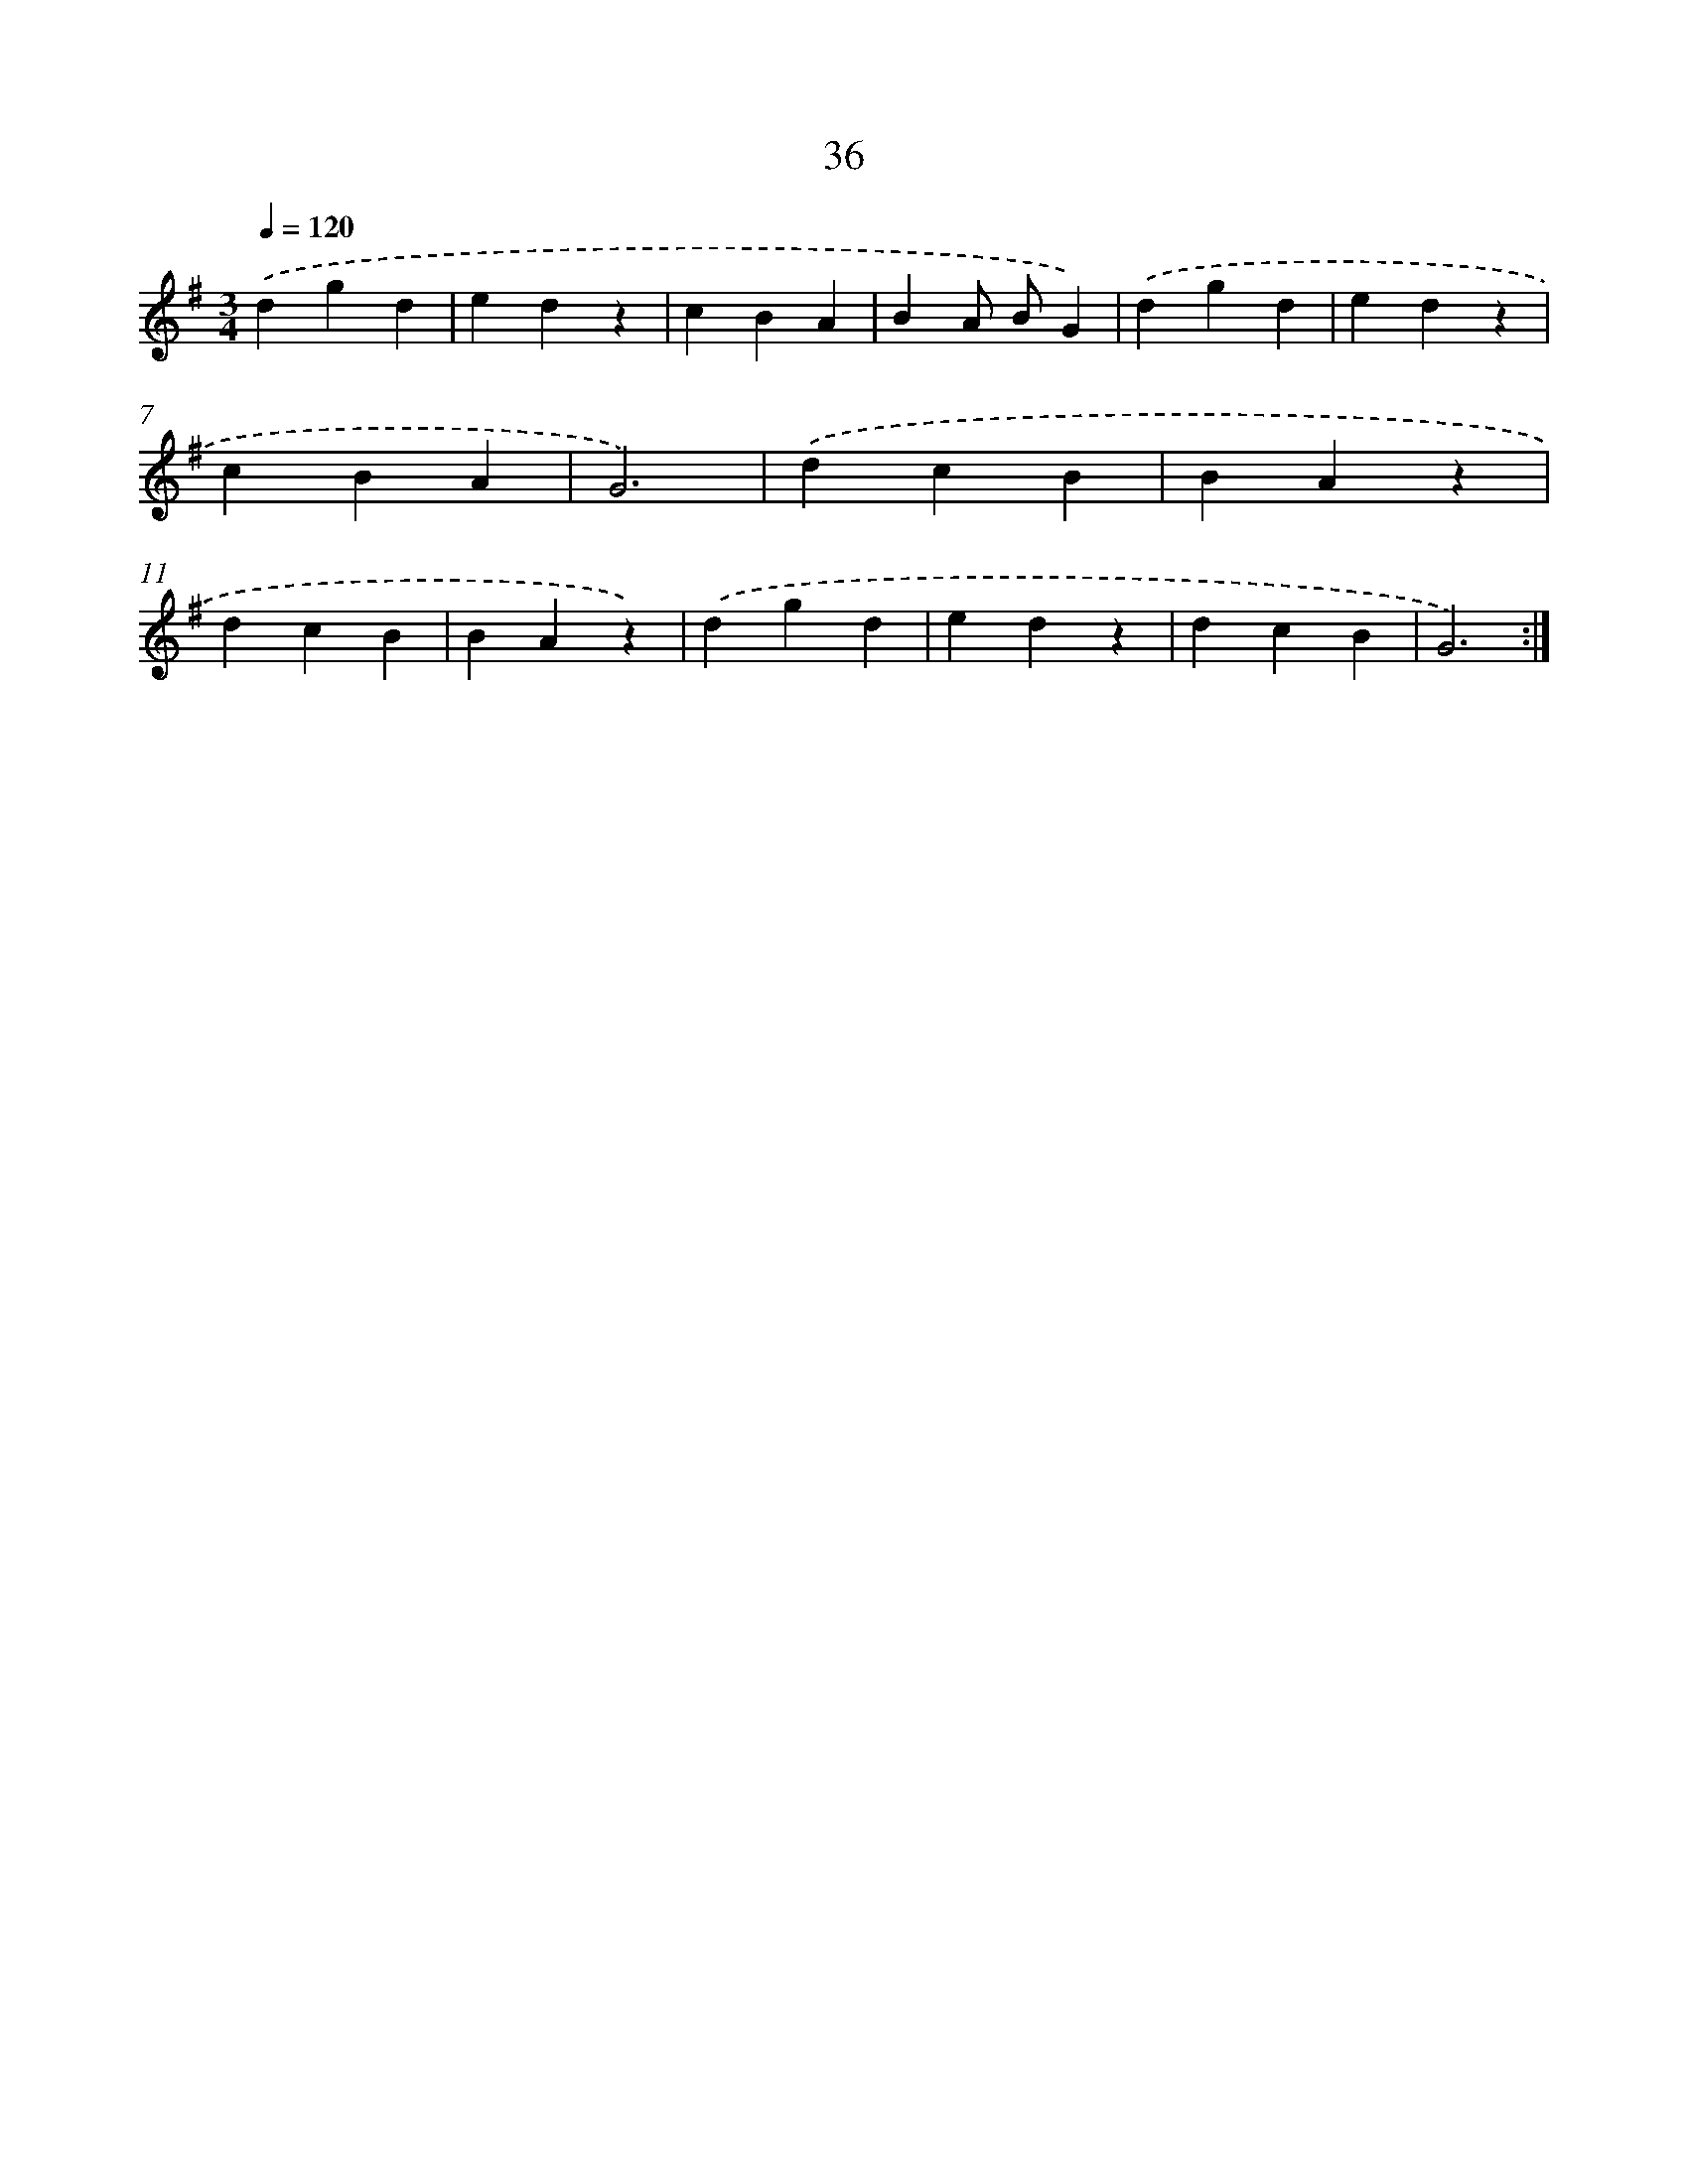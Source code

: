X: 16061
T: 36
%%abc-version 2.0
%%abcx-abcm2ps-target-version 5.9.1 (29 Sep 2008)
%%abc-creator hum2abc beta
%%abcx-conversion-date 2018/11/01 14:37:59
%%humdrum-veritas 4121265728
%%humdrum-veritas-data 1431135961
%%continueall 1
%%barnumbers 0
L: 1/4
M: 3/4
Q: 1/4=120
K: G clef=treble
.('dgd |
edz |
cBA |
BA/ B/G) |
.('dgd |
edz |
cBA |
G3) |
.('dcB |
BAz |
dcB |
BAz) |
.('dgd |
edz |
dcB |
G3) :|]
